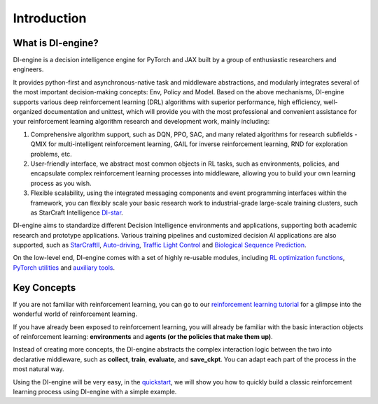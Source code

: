 Introduction
===============================

What is DI-engine?
-------------------------------

DI-engine is a decision intelligence engine for PyTorch and JAX built by a group of enthusiastic researchers and engineers.

It provides python-first and asynchronous-native task and middleware abstractions, and modularly integrates several of the most important decision-making concepts: Env, Policy and Model. \
Based on the above mechanisms, DI-engine supports various deep reinforcement learning (DRL) algorithms with superior performance, high efficiency, well-organized documentation and unittest, \
which will provide you with the most professional and convenient assistance for your reinforcement learning algorithm research and development work, mainly including:

1. Comprehensive algorithm support, such as DQN, PPO, SAC, and many related algorithms for research subfields - \
   QMIX for multi-intelligent reinforcement learning, GAIL for inverse reinforcement learning, RND for exploration problems, etc.

2. User-friendly interface, we abstract most common objects in RL tasks, such as environments, policies, \
   and encapsulate complex reinforcement learning processes into middleware, allowing you to build your own learning process as you wish.

3. Flexible scalability, using the integrated messaging components and event programming interfaces within the framework, \
   you can flexibly scale your basic research work to industrial-grade large-scale training clusters, \
   such as StarCraft Intelligence `DI-star <https://github.com/opendilab/DI-star>`_.


DI-engine aims to standardize different Decision Intelligence environments and applications, supporting both academic research and prototype applications. \
Various training pipelines and customized decision AI applications are also supported, such as `StarCraftII <https://github.com/opendilab/DI-star>`_, `Auto-driving <https://github.com/opendilab/DI-drive>`_, `Traffic Light Control <https://github.com/opendilab/DI-smartcross>`_ and `Biological Sequence Prediction <https://github.com/opendilab/DI-bioseq>`_.

On the low-level end, DI-engine comes with a set of highly re-usable modules, including `RL optimization functions <https://github.com/opendilab/DI-engine/tree/main/ding/rl_utils>`_, `PyTorch utilities <https://github.com/opendilab/DI-engine/tree/main/ding/torch_utils>`_ and `auxiliary tools <https://github.com/opendilab/DI-engine/tree/main/ding/utils>`_.

.. image::
   ../images/system_layer.png

Key Concepts
-------------------------------

If you are not familiar with reinforcement learning, you can go to our `reinforcement learning tutorial <../10_concepts/index_zh.html>`_ \
for a glimpse into the wonderful world of reinforcement learning.

If you have already been exposed to reinforcement learning, you will already be familiar with the basic interaction objects of reinforcement learning: \
**environments** and **agents (or the policies that make them up)**.

Instead of creating more concepts, the DI-engine abstracts the complex interaction logic between the two into declarative middleware, \
such as **collect**, **train**, **evaluate**, and **save_ckpt**. You can adapt each part of the process in the most natural way.

Using the DI-engine will be very easy, in the `quickstart <... /01_quickstart/index_zh.html>`_, \
we will show you how to quickly build a classic reinforcement learning process using DI-engine with a simple example.
